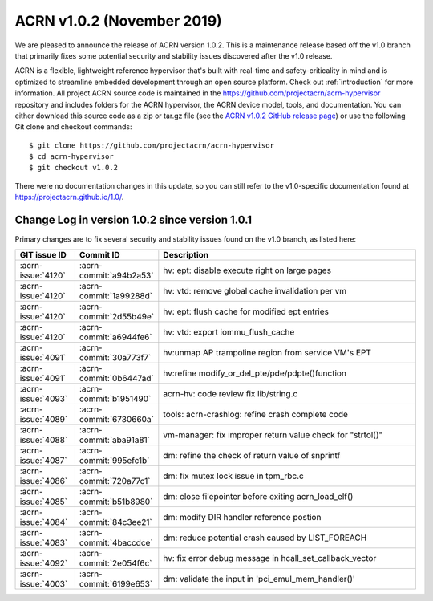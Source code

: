 .. _release_notes_1.0.2:

ACRN v1.0.2 (November 2019)
#######################

We are pleased to announce the release of ACRN version 1.0.2. This is a
maintenance release based off the v1.0 branch that primarily fixes some
potential security and stability issues discovered after the v1.0
release.

ACRN is a flexible, lightweight reference hypervisor that's built with
real-time and safety-criticality in mind and is optimized to streamline
embedded development through an open source platform.  Check out
:ref:`introduction` for more information. All project ACRN source code
is maintained in the https://github.com/projectacrn/acrn-hypervisor
repository and includes folders for the ACRN hypervisor, the ACRN device
model, tools, and documentation. You can either download this source
code as a zip or tar.gz file (see the `ACRN v1.0.2 GitHub release page
<https://github.com/projectacrn/acrn-hypervisor/releases/tag/v1.0.2>`_)
or use the following Git clone and checkout commands::

   $ git clone https://github.com/projectacrn/acrn-hypervisor
   $ cd acrn-hypervisor
   $ git checkout v1.0.2

There were no documentation changes in this update, so you can still
refer to the v1.0-specific documentation found at
https://projectacrn.github.io/1.0/.

Change Log in version 1.0.2 since version 1.0.1
*********************************************

Primary changes are to fix several security and stability issues found
on the v1.0 branch, as listed here:

.. csv-table::
   :header: "GIT issue ID", "Commit ID", "Description"
   :widths: 15,15,70

   :acrn-issue:`4120` , :acrn-commit:`a94b2a53`, hv: ept: disable execute right on large pages
   :acrn-issue:`4120` , :acrn-commit:`1a99288d`, hv: vtd: remove global cache invalidation per vm
   :acrn-issue:`4120` , :acrn-commit:`2d55b49e`, hv: ept: flush cache for modified ept entries
   :acrn-issue:`4120` , :acrn-commit:`a6944fe6`, hv: vtd: export iommu_flush_cache
   :acrn-issue:`4091` , :acrn-commit:`30a773f7`, hv:unmap AP trampoline region from service VM's EPT
   :acrn-issue:`4091` , :acrn-commit:`0b6447ad`, hv:refine modify_or_del_pte/pde/pdpte()function
   :acrn-issue:`4093` , :acrn-commit:`b1951490`, acrn-hv: code review fix lib/string.c
   :acrn-issue:`4089` , :acrn-commit:`6730660a`, tools: acrn-crashlog: refine crash complete code
   :acrn-issue:`4088` , :acrn-commit:`aba91a81`, vm-manager: fix improper return value check for "strtol()"
   :acrn-issue:`4087` , :acrn-commit:`995efc1b`, dm: refine the check of return value of snprintf
   :acrn-issue:`4086` , :acrn-commit:`720a77c1`, dm: fix mutex lock issue in tpm_rbc.c
   :acrn-issue:`4085` , :acrn-commit:`b51b8980`, dm: close filepointer before exiting acrn_load_elf()
   :acrn-issue:`4084` , :acrn-commit:`84c3ee21`, dm: modify DIR handler reference postion
   :acrn-issue:`4083` , :acrn-commit:`4baccdce`, dm: reduce potential crash caused by LIST_FOREACH
   :acrn-issue:`4092` , :acrn-commit:`2e054f6c`, hv: fix error debug message in hcall_set_callback_vector
   :acrn-issue:`4003` , :acrn-commit:`6199e653`, dm: validate the input in 'pci_emul_mem_handler()'
